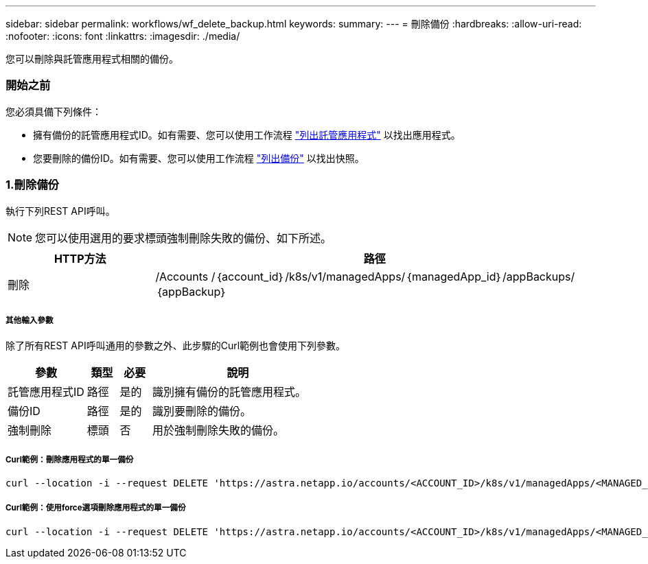 ---
sidebar: sidebar 
permalink: workflows/wf_delete_backup.html 
keywords:  
summary:  
---
= 刪除備份
:hardbreaks:
:allow-uri-read: 
:nofooter: 
:icons: font
:linkattrs: 
:imagesdir: ./media/


[role="lead"]
您可以刪除與託管應用程式相關的備份。



=== 開始之前

您必須具備下列條件：

* 擁有備份的託管應用程式ID。如有需要、您可以使用工作流程 link:wf_list_man_apps.html["列出託管應用程式"] 以找出應用程式。
* 您要刪除的備份ID。如有需要、您可以使用工作流程 link:wf_list_backups.html["列出備份"] 以找出快照。




=== 1.刪除備份

執行下列REST API呼叫。


NOTE: 您可以使用選用的要求標頭強制刪除失敗的備份、如下所述。

[cols="25,75"]
|===
| HTTP方法 | 路徑 


| 刪除 | /Accounts /｛account_id｝/k8s/v1/managedApps/｛managedApp_id｝/appBackups/｛appBackup｝ 
|===


===== 其他輸入參數

除了所有REST API呼叫通用的參數之外、此步驟的Curl範例也會使用下列參數。

[cols="25,10,10,55"]
|===
| 參數 | 類型 | 必要 | 說明 


| 託管應用程式ID | 路徑 | 是的 | 識別擁有備份的託管應用程式。 


| 備份ID | 路徑 | 是的 | 識別要刪除的備份。 


| 強制刪除 | 標頭 | 否 | 用於強制刪除失敗的備份。 
|===


===== Curl範例：刪除應用程式的單一備份

[source, curl]
----
curl --location -i --request DELETE 'https://astra.netapp.io/accounts/<ACCOUNT_ID>/k8s/v1/managedApps/<MANAGED_APP_ID>/appBackups/<BACKUP_ID>' --header 'Accept: */*' --header 'Authorization: Bearer <API_TOKEN>'
----


===== Curl範例：使用force選項刪除應用程式的單一備份

[source, curl]
----
curl --location -i --request DELETE 'https://astra.netapp.io/accounts/<ACCOUNT_ID>/k8s/v1/managedApps/<MANAGED_APP_ID>/appBackups/<BACKUP_ID>' --header 'Accept: */*' --header 'Authorization: Bearer <API_TOKEN>' --header 'Force-Delete: true'
----
